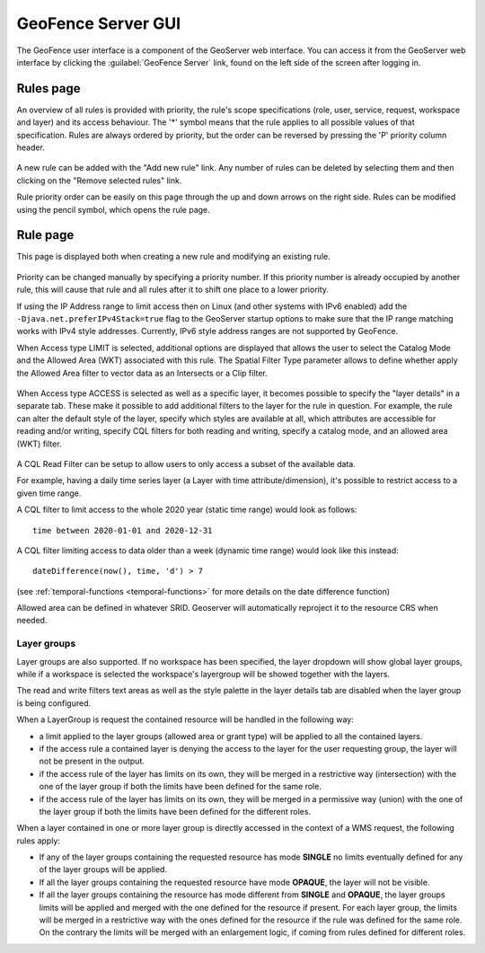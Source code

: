 .. geofence_server_gui:

GeoFence Server GUI
===================

The GeoFence user interface is a component of the GeoServer web interface. You can access it from the GeoServer web interface by clicking the :guilabel:`GeoFence Server` link, found on the left side of the screen after logging in.

Rules page
----------
An overview of all rules is provided with priority, the rule's scope specifications (role, user, service, request, workspace and layer) and its access behaviour. The '*' symbol means that the rule applies to all possible values of that specification. Rules are always ordered by priority, but the order can be reversed by pressing the 'P' priority column header. 

.. figure:: images/rulespage.png
   :align: center

A new rule can be added with the "Add new rule" link. Any number of rules can be deleted by selecting them and then clicking on the "Remove selected rules" link.

Rule priority order can be easily on this page through the up and down arrows on the right side. Rules can be modified using the pencil symbol, which opens the rule page.

Rule page
---------
This page is displayed both when creating a new rule and modifying an existing rule.

.. figure:: images/rulepage.png
   :align: center

Priority can be changed manually by specifying a priority number. If this priority number is already occupied by another rule, this will cause that rule and all rules after it to shift one place to a lower priority.

If using the IP Address range to limit access then on Linux (and other systems with IPv6 enabled) add the ``-Djava.net.preferIPv4Stack=true`` flag to the GeoServer startup options to make sure that the IP range matching works with IPv4 style addresses.
Currently, IPv6 style address ranges are not supported by GeoFence.

When Access type LIMIT is selected, additional options are displayed that allows the user to select the Catalog Mode and the Allowed Area (WKT) associated with this rule. The Spatial Filter Type parameter allows to define whether apply the Allowed Area filter to vector data as an Intersects or a Clip filter. 

.. figure:: images/limit.png
   :align: center
  
When Access type ACCESS is selected as well as a specific layer, it becomes possible to specify the "layer details" in a separate tab.
These make it possible to add additional filters to the layer for the rule in question. For example, the rule can alter the default style of the layer, specify which styles are available at all, which attributes are accessible for reading and/or writing, specify CQL filters for both reading and writing, specify a catalog mode, and an allowed area (WKT) filter.

.. figure:: images/layerdetails.png
   :align: center


A CQL Read Filter can be setup to allow users to only access a subset of the available data.

For example, having a daily time series layer (a Layer with time attribute/dimension), 
it's possible to restrict access to a given time range.

A CQL filter to limit access to the whole 2020 year (static time range) would look as follows::

   time between 2020-01-01 and 2020-12-31

A CQL filter limiting access to data older than a week (dynamic time range) would look like this instead::

   dateDifference(now(), time, 'd') > 7

(see :ref:`temporal-functions <temporal-functions>` for more details on the date difference function)

Allowed area can be defined in whatever SRID. Geoserver will automatically reproject it to the resource CRS when needed.

Layer groups
^^^^^^^^^^^^
Layer groups are also supported. If no workspace has been specified, the layer dropdown will show global layer groups, while if a workspace is selected the workspace's layergroup will be showed together with the layers.

The read and write filters text areas as well as the style palette in the layer details tab are disabled when the layer group is being configured.

When a LayerGroup is request the contained resource will be handled in the following way:

* a limit applied to the layer groups (allowed area or grant type) will be applied to all the contained layers.
* if the access rule a contained layer is denying the access to the layer for the user requesting group, the layer will not be present in the output.
* if the access rule of the layer has limits on its own, they will be merged in a restrictive way (intersection) with the one of the layer group if both the limits have been defined for the same role.
* if the access rule of the layer has limits on its own, they will be merged in a permissive way (union) with the one of the layer group if both the limits have been defined for the different roles.

When a layer contained in one or more layer group is directly accessed in the context of a WMS request, the following rules apply:

* If any of the layer groups containing the requested resource has mode **SINGLE** no limits eventually defined for any of the layer groups will be applied.

* If all the layer groups containing the requested resource have mode **OPAQUE**, the layer will not be visible.

* If all the layer groups containing the resource has mode different from **SINGLE** and **OPAQUE**, the layer groups limits will be applied and merged with the one defined for the resource if present. For each layer group, the limits will be merged in a restrictive way with the ones defined for the resource if the rule was defined for the same role. On the contrary the limits will be merged with an enlargement logic, if coming from rules defined for different roles.
